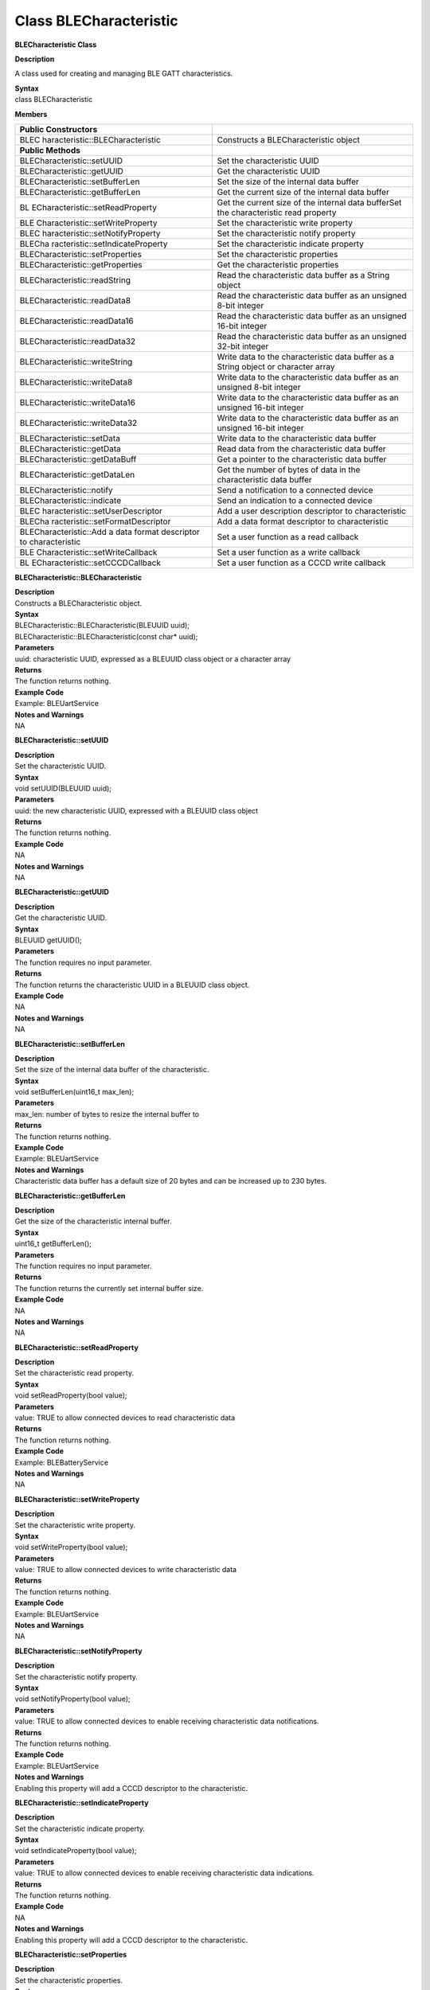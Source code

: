Class BLECharacteristic
===========================
**BLECharacteristic Class**

**Description**

A class used for creating and managing BLE GATT characteristics.

| **Syntax**
| class BLECharacteristic

**Members**

+----------------------------------+----------------------------------+
| **Public Constructors**          |                                  |
+==================================+==================================+
| BLEC                             | Constructs a BLECharacteristic   |
| haracteristic::BLECharacteristic | object                           |
+----------------------------------+----------------------------------+
| **Public Methods**               |                                  |
+----------------------------------+----------------------------------+
| BLECharacteristic::setUUID       | Set the characteristic UUID      |
+----------------------------------+----------------------------------+
| BLECharacteristic::getUUID       | Get the characteristic UUID      |
+----------------------------------+----------------------------------+
| BLECharacteristic::setBufferLen  | Set the size of the internal     |
|                                  | data buffer                      |
+----------------------------------+----------------------------------+
| BLECharacteristic::getBufferLen  | Get the current size of the      |
|                                  | internal data buffer             |
+----------------------------------+----------------------------------+
| BL                               | Get the current size of the      |
| ECharacteristic::setReadProperty | internal data bufferSet the      |
|                                  | characteristic read property     |
+----------------------------------+----------------------------------+
| BLE                              | Set the characteristic write     |
| Characteristic::setWriteProperty | property                         |
+----------------------------------+----------------------------------+
| BLEC                             | Set the characteristic notify    |
| haracteristic::setNotifyProperty | property                         |
+----------------------------------+----------------------------------+
| BLECha                           | Set the characteristic indicate  |
| racteristic::setIndicateProperty | property                         |
+----------------------------------+----------------------------------+
| BLECharacteristic::setProperties | Set the characteristic           |
|                                  | properties                       |
+----------------------------------+----------------------------------+
| BLECharacteristic::getProperties | Get the characteristic           |
|                                  | properties                       |
+----------------------------------+----------------------------------+
| BLECharacteristic::readString    | Read the characteristic data     |
|                                  | buffer as a String object        |
+----------------------------------+----------------------------------+
| BLECharacteristic::readData8     | Read the characteristic data     |
|                                  | buffer as an unsigned 8-bit      |
|                                  | integer                          |
+----------------------------------+----------------------------------+
| BLECharacteristic::readData16    | Read the characteristic data     |
|                                  | buffer as an unsigned 16-bit     |
|                                  | integer                          |
+----------------------------------+----------------------------------+
| BLECharacteristic::readData32    | Read the characteristic data     |
|                                  | buffer as an unsigned 32-bit     |
|                                  | integer                          |
+----------------------------------+----------------------------------+
| BLECharacteristic::writeString   | Write data to the characteristic |
|                                  | data buffer as a String object   |
|                                  | or character array               |
+----------------------------------+----------------------------------+
| BLECharacteristic::writeData8    | Write data to the characteristic |
|                                  | data buffer as an unsigned 8-bit |
|                                  | integer                          |
+----------------------------------+----------------------------------+
| BLECharacteristic::writeData16   | Write data to the characteristic |
|                                  | data buffer as an unsigned       |
|                                  | 16-bit integer                   |
+----------------------------------+----------------------------------+
| BLECharacteristic::writeData32   | Write data to the characteristic |
|                                  | data buffer as an unsigned       |
|                                  | 16-bit integer                   |
+----------------------------------+----------------------------------+
| BLECharacteristic::setData       | Write data to the characteristic |
|                                  | data buffer                      |
+----------------------------------+----------------------------------+
| BLECharacteristic::getData       | Read data from the               |
|                                  | characteristic data buffer       |
+----------------------------------+----------------------------------+
| BLECharacteristic::getDataBuff   | Get a pointer to the             |
|                                  | characteristic data buffer       |
+----------------------------------+----------------------------------+
| BLECharacteristic::getDataLen    | Get the number of bytes of data  |
|                                  | in the characteristic data       |
|                                  | buffer                           |
+----------------------------------+----------------------------------+
| BLECharacteristic::notify        | Send a notification to a         |
|                                  | connected device                 |
+----------------------------------+----------------------------------+
| BLECharacteristic::indicate      | Send an indication to a          |
|                                  | connected device                 |
+----------------------------------+----------------------------------+
| BLEC                             | Add a user description           |
| haracteristic::setUserDescriptor | descriptor to characteristic     |
+----------------------------------+----------------------------------+
| BLECha                           | Add a data format descriptor to  |
| racteristic::setFormatDescriptor | characteristic                   |
+----------------------------------+----------------------------------+
| BLECharacteristic::Add a data    | Set a user function as a read    |
| format descriptor to             | callback                         |
| characteristic                   |                                  |
+----------------------------------+----------------------------------+
| BLE                              | Set a user function as a write   |
| Characteristic::setWriteCallback | callback                         |
+----------------------------------+----------------------------------+
| BL                               | Set a user function as a CCCD    |
| ECharacteristic::setCCCDCallback | write callback                   |
+----------------------------------+----------------------------------+

**BLECharacteristic::BLECharacteristic**

| **Description**
| Constructs a BLECharacteristic object.

| **Syntax**
| BLECharacteristic::BLECharacteristic(BLEUUID uuid);
| BLECharacteristic::BLECharacteristic(const char\* uuid);

| **Parameters**
| uuid: characteristic UUID, expressed as a BLEUUID class object or a
  character array

| **Returns**
| The function returns nothing.

| **Example Code**
| Example: BLEUartService

| **Notes and Warnings**
| NA

**BLECharacteristic::setUUID**

| **Description**
| Set the characteristic UUID.

| **Syntax**
| void setUUID(BLEUUID uuid);

| **Parameters**
| uuid: the new characteristic UUID, expressed with a BLEUUID class
  object

| **Returns**
| The function returns nothing.

| **Example Code**
| NA

| **Notes and Warnings**
| NA

**BLECharacteristic::getUUID**

| **Description**
| Get the characteristic UUID.

| **Syntax**
| BLEUUID getUUID();

| **Parameters**
| The function requires no input parameter.

| **Returns**
| The function returns the characteristic UUID in a BLEUUID class
  object.

| **Example Code**
| NA

| **Notes and Warnings**
| NA

**BLECharacteristic::setBufferLen**

| **Description**
| Set the size of the internal data buffer of the characteristic.

| **Syntax**
| void setBufferLen(uint16_t max_len);

| **Parameters**
| max_len: number of bytes to resize the internal buffer to

| **Returns**
| The function returns nothing.

| **Example Code**
| Example: BLEUartService

| **Notes and Warnings**
| Characteristic data buffer has a default size of 20 bytes and can be
  increased up to 230 bytes.

**BLECharacteristic::getBufferLen**

| **Description**
| Get the size of the characteristic internal buffer.

| **Syntax**
| uint16_t getBufferLen();

| **Parameters**
| The function requires no input parameter.

| **Returns**
| The function returns the currently set internal buffer size.

| **Example Code**
| NA

| **Notes and Warnings**
| NA

**BLECharacteristic::setReadProperty**

| **Description**
| Set the characteristic read property.

| **Syntax**
| void setReadProperty(bool value);

| **Parameters**
| value: TRUE to allow connected devices to read characteristic data

| **Returns**
| The function returns nothing.

| **Example Code**
| Example: BLEBatteryService

| **Notes and Warnings**
| NA

**BLECharacteristic::setWriteProperty**

| **Description**
| Set the characteristic write property.

| **Syntax**
| void setWriteProperty(bool value);

| **Parameters**
| value: TRUE to allow connected devices to write characteristic data

| **Returns**
| The function returns nothing.

| **Example Code**
| Example: BLEUartService

| **Notes and Warnings**
| NA

**BLECharacteristic::setNotifyProperty**

| **Description**
| Set the characteristic notify property.

| **Syntax**
| void setNotifyProperty(bool value);

| **Parameters**
| value: TRUE to allow connected devices to enable receiving
  characteristic data notifications.

| **Returns**
| The function returns nothing.

| **Example Code**
| Example: BLEUartService

| **Notes and Warnings**
| Enabling this property will add a CCCD descriptor to the
  characteristic.

**BLECharacteristic::setIndicateProperty**

| **Description**
| Set the characteristic indicate property.

| **Syntax**
| void setIndicateProperty(bool value);

| **Parameters**
| value: TRUE to allow connected devices to enable receiving
  characteristic data indications.

| **Returns**
| The function returns nothing.

| **Example Code**
| NA

| **Notes and Warnings**
| Enabling this property will add a CCCD descriptor to the
  characteristic.

**BLECharacteristic::setProperties**

| **Description**
| Set the characteristic properties.

| **Syntax**
| void setProperties(uint8_t value);

| **Parameters**
| value: desired characteristic properties

| **Returns**
| The function returns nothing.

| **Example Code**
| NA

| **Notes and Warnings**
| NA

**BLECharacteristic::getProperties**

| **Description**
| Get the currently set characteristic properties.

| **Syntax**
| uint8_t getProperties();

| **Parameters**
| The function requires no input parameter.

| **Returns**
| The function returns the currently set characteristic properties
  expressed as an unsigned 8-bit integer.

| **Example Code**
| NA

| **Notes and Warnings**
| NA

**BLECharacteristic::readString**

| **Description**
| Read the data in the characteristic internal buffer, expressed as a
  String class object.

| **Syntax**
| String readString();

| **Parameters**
| The function requires no input parameter.

| **Returns**
| The function returns the data in the characteristic internal buffer
  expressed as a String class object.

| **Example Code**
| Example: BLEUartService

| **Notes and Warnings**
| Non-ASCII data may result in unexpected characters in the string.

**BLECharacteristic::readData8**

| **Description**
| Read the data in the characteristic internal buffer, expressed as an
  unsigned 8-bit integer.

| **Syntax**
| uint8_t readData8();

| **Parameters**
| The function requires no input parameter.

| **Returns**
| The function returns the data in the characteristic internal buffer
  expressed as a uint8_t value.

| **Example Code**
| NA

| **Notes and Warnings**
| NA

**BLECharacteristic::readData16**

| **Description**
| Read the data in the characteristic internal buffer, expressed as an
  unsigned 16-bit integer.

| **Syntax**
| uint16_t readData16();

| **Parameters**
| The function requires no input parameter.

| **Returns**
| The function returns the data in the characteristic internal buffer
  expressed as a uint16_t value.

| **Example Code**
| NA

| **Notes and Warnings**
| NA

**BLECharacteristic::readData32**

| **Description**
| Read the data in the characteristic internal buffer, expressed as an
  unsigned 32-bit integer.

| **Syntax**
| uint32_t readData32();

| **Parameters**
| The function requires no input parameter.

| **Returns**
| The function returns the data in the characteristic internal buffer
  expressed as a uint32_t value.

| **Example Code**
| NA

| **Notes and Warnings**
| NA

**BLECharacteristic::readData32**

| **Description**
| Write data to the characteristic data buffer as a String object or
  character array.

| **Syntax**
| bool writeString(String str);
| bool writeString(const char\* str);

| **Parameters**
| str: the data to write to the characteristic buffer, expressed as a
  String class object or a char array.

| **Returns**
| The function returns TRUE if write data is successful.

| **Example Code**
| Example: BLEUartService

| **Notes and Warnings**
| NA

**BLECharacteristic::writeData8**

| **Description**
| Write data to the characteristic data buffer as an unsigned 8-bit
  integer.

| **Syntax**
| bool writeData8(uint8_t num);

| **Parameters**
| num: the data to write to the characteristic buffer expressed as an
  unsigned 8-bit integer.

| **Returns**
| The function returns TRUE if write data is successful.

| **Example Code**
| Example: BLEBatteryService

| **Notes and Warnings**
| NA

**BLECharacteristic::writeData16**

| **Description**
| Write data to the characteristic data buffer as an unsigned 16-bit
  integer.

| **Syntax**
| bool writeData16(uint16_t num);

| **Parameters**
| num: the data to write to the characteristic buffer expressed as an
  unsigned 16-bit integer.

| **Returns**
| The function returns TRUE if write data is successful.

| **Example Code**
| NA

| **Notes and Warnings**
| NA

**BLECharacteristic::writeData32**

| **Description**
| Write data to the characteristic data buffer as a 32-bit integer.

| **Syntax**
| bool writeData32(uint32_t num);
| bool writeData32(int num);

| **Parameters**
| num: the data to write to the characteristic buffer expressed as a
  32-bit integer.

| **Returns**
| The function returns TRUE if write data is successful.

| **Example Code**
| NA

| **Notes and Warnings**
| NA

**BLECharacteristic::setData**

| **Description**
| Write data to the characteristic data buffer.

| **Syntax**
| bool setData(uint8_t\* data, uint16_t datalen);

| **Parameters**
| data: pointer to byte array containing desired data
| datalen: number of bytes of data to write

| **Returns**
| The function returns TRUE if write data is successful.

| **Example Code**
| NA

| **Notes and Warnings**
| NA

**BLECharacteristic::getData**

| **Description**
| Read data from the characteristic data buffer.

| **Syntax**
| uint16_t getData(uint8_t\* data, uint16_t datalen);

| **Parameters**
| data: pointer to byte array to save data read from buffer
| datalen: number of bytes of data to read

| **Returns**
| The function returns the number of bytes read.

| **Example Code**
| NA

| **Notes and Warnings**
| If the data buffer contains less data than requested, it will only
  read the available number of bytes of data.

**BLECharacteristic::getDataBuff**

| **Description**
| Get a pointer to the characteristic data buffer.

| **Syntax**
| uint8_t\* getDataBuff();

| **Parameters**
| The function requires no input parameter.

| **Returns**
| The function returns a pointer to the uint8_t array used as the
  characteristic internal buffer.

| **Example Code**
| NA

| **Notes and Warnings**
| NA

**BLECharacteristic::getDataLen**

| **Description**
| Get the number of bytes of data in the characteristic data buffer.

| **Syntax**
| uint16_t getDataLen

| **Parameters**
| The function requires no input parameter.

| **Returns**
| The function returns the number of bytes of data in the internal
  buffer.

| **Example Code**
| NA

| **Notes and Warnings**
| NA

**BLECharacteristic::notify**

| **Description**
| Send a notification to a connected device.

| **Syntax**
| void notify(uint8_t conn_id);

| **Parameters**
| conn_id: the connection ID for the device to send a notification to.

| **Returns**
| The function returns nothing.

| **Example Code**
| Example: BLEUartService

| **Notes and Warnings**
| NA

**BLECharacteristic::indicate**

| **Description**
| Send an indication to a connected device.

| **Syntax**
| void indicate(uint8_t conn_id);

| **Parameters**
| conn_id: the connection ID for the device to send an indication to.

| **Returns**
| The function returns nothing.

| **Example Code**
| NA

| **Notes and Warnings**
| NA

**BLECharacteristic::setUserDescriptor**

| **Description**
| Add a user description descriptor attribute (UUID 0x2901) to the
  characteristic.

| **Syntax**
| void setUserDescriptor(const char\* description);

| **Parameters**
| description: the desired user description string expressed in a char
  array.

| **Returns**
| The function returns nothing.

| **Example Code**
| NA

| **Notes and Warnings**
| NA

**BLECharacteristic::setFormatDescriptor**

| **Description**
| Add a data format descriptor attribute (UUID 0x2904) to the
  characteristic.

| **Syntax**
| void setFormatDescriptor(uint8_t format, uint8_t exponent, uint16_t
  unit, uint16_t description);

| **Parameters**
| format: refer
  to https://www.bluetooth.com/specifications/assigned-numbers/format-types/ for
  the valid values and associated format types.
| exponent: base-10 exponent to be applied to characteristic data value.
| unit: refer
  to `https://btprodspecificationrefs.blob.core.windows.net/assigned-values/16-bit%20UUID%20Numbers%20Document.pdf  <https://btprodspecificationrefs.blob.core.windows.net/assigned-values/16-bit%20UUID%20Numbers%20Document.pdf>`__\ for
  the valid values and associated units.
| descriptor: refer
  to https://www.bluetooth.com/specifications/assigned-numbers/gatt-namespace-descriptors/ for
  the valid values and associated descriptors.

| **Returns**
| The function returns nothing.

| **Example Code**
| NA

| **Notes and Warnings**
| NA

**BLECharacteristic::setReadCallback**

| **Description**
| Set a user function to be called when the characteristic data is read
  by a connected device.

| **Syntax**
| void setReadCallback(void (\*fCallback) (BLECharacteristic\* chr,
  uint8_t conn_id));

| **Parameters**
| fCallback: A user callback function that returns void and takes two
  arguments.
| chr: pointer to BLECharacteristic object containing data read
| conn_id: connection ID of connected device that read characteristic
  data

| **Returns**
| The function returns nothing.

| **Example Code**
| Example: BLEBatteryService

| **Notes and Warnings**
| NA

**BLECharacteristic::setWriteCallback**

| **Description**
| Set a user function to be called when the characteristic data is
  written by a connected device.

| **Syntax**
| void setWriteCallback(void (\*fCallback) (BLECharacteristic\* chr,
  uint8_t conn_id));

| **Parameters**
| fCallback: A user callback function that returns void and takes two
  arguments.
| chr: pointer to BLECharacteristic object containing written data.
| conn_id: connection ID of connected device that wrote characteristic
  data.

| **Returns**
| The function returns nothing.

| **Example Code**
| Example: BLEUartService

| **Notes and Warnings**
| NA

**BLECharacteristic::setCCCDCallback**

| **Description**
| Set a user function to be called when a connected device modifies the
  characteristic CCCD to enable or disable notifications or indications.

| **Syntax**
| void setCCCDCallback(void (\*fCallback) (BLECharacteristic\* chr,
  uint8_t conn_id, uint16_t ccc_bits));

| **Parameters**
| fCallback: A user callback function that returns void and takes two
  arguments.
| chr: pointer to BLECharacteristic object containing written data.
| conn_id: connection ID of connected device that wrote characteristic
  data.
| ccc_bits: the new CCCD data bits after modification by the connected
  device

| **Returns**
| The function returns nothing.

| **Example Code**
| Example: BLEUartService

| **Notes and Warnings**
| NA
